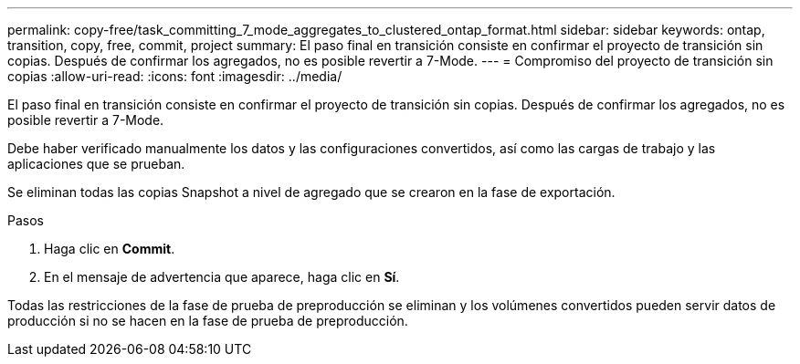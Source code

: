 ---
permalink: copy-free/task_committing_7_mode_aggregates_to_clustered_ontap_format.html 
sidebar: sidebar 
keywords: ontap, transition, copy, free, commit, project 
summary: El paso final en transición consiste en confirmar el proyecto de transición sin copias. Después de confirmar los agregados, no es posible revertir a 7-Mode. 
---
= Compromiso del proyecto de transición sin copias
:allow-uri-read: 
:icons: font
:imagesdir: ../media/


[role="lead"]
El paso final en transición consiste en confirmar el proyecto de transición sin copias. Después de confirmar los agregados, no es posible revertir a 7-Mode.

Debe haber verificado manualmente los datos y las configuraciones convertidos, así como las cargas de trabajo y las aplicaciones que se prueban.

Se eliminan todas las copias Snapshot a nivel de agregado que se crearon en la fase de exportación.

.Pasos
. Haga clic en *Commit*.
. En el mensaje de advertencia que aparece, haga clic en *Sí*.


Todas las restricciones de la fase de prueba de preproducción se eliminan y los volúmenes convertidos pueden servir datos de producción si no se hacen en la fase de prueba de preproducción.
